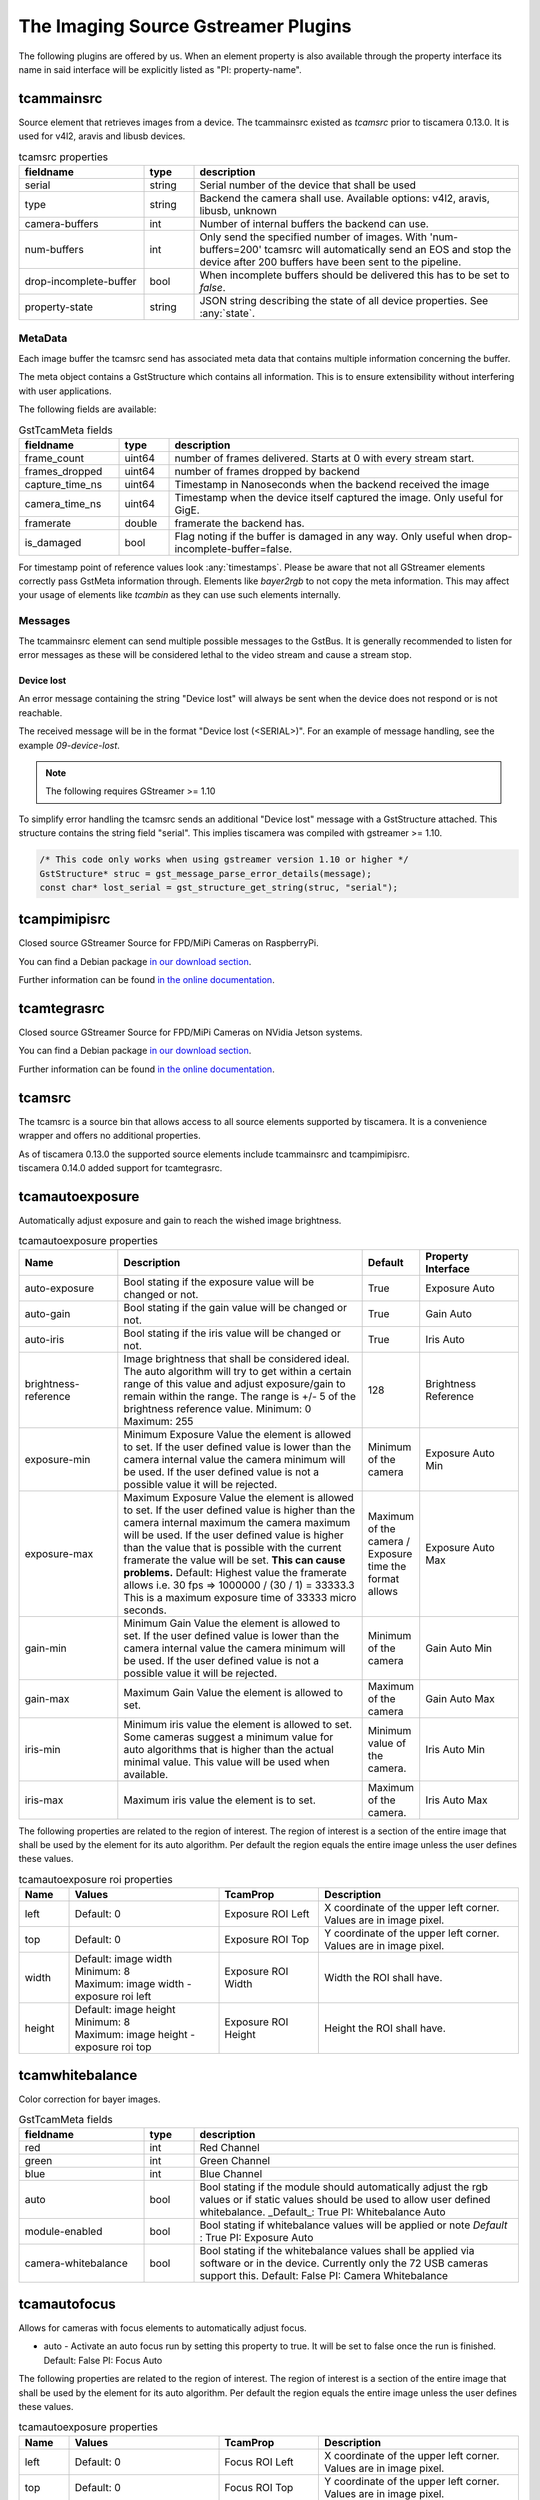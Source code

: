 ####################################
The Imaging Source Gstreamer Plugins
####################################

The following plugins are offered by us.
When an element property is also available through the property interface its name in said interface will be explicitly listed as "PI: property-name".

.. _tcammainsrc:

tcammainsrc
###########

Source element that retrieves images from a device.  
The tcammainsrc existed as `tcamsrc` prior to tiscamera 0.13.0.  
It is used for v4l2, aravis and libusb devices.

.. list-table:: tcamsrc properties
   :header-rows: 1
   :widths: 25 10 65

   * - fieldname
     - type
     - description
   * - serial
     - string
     - Serial number of the device that shall be used
   * - type
     - string
     - Backend the camera shall use. Available options: v4l2, aravis, libusb, unknown
   * - camera-buffers
     - int
     - Number of internal buffers the backend can use.
   * - num-buffers
     - int
     - Only send the specified number of images.
       With 'num-buffers=200' tcamsrc will automatically send an EOS and stop the device after 200 buffers have been sent to the pipeline.
   * - drop-incomplete-buffer
     - bool
     - When incomplete buffers should be delivered this has to be set to `false`.
   * - property-state
     - string
     - JSON string describing the state of all device properties. See :any:`state`.

MetaData
--------

Each image buffer the tcamsrc send has associated meta data that contains multiple information concerning the buffer.

The meta object contains a GstStructure which contains all information. This is to ensure extensibility without interfering with user applications.

The following fields are available:
                        
.. list-table:: GstTcamMeta fields
   :header-rows: 1
   :widths: 20 10 70
                                                               
   * - fieldname
     - type
     - description
   * - frame_count
     - uint64
     - number of frames delivered. Starts at 0 with every stream start.
   * - frames_dropped
     - uint64
     - number of frames dropped by backend
   * - capture_time_ns
     - uint64
     - Timestamp in Nanoseconds when the backend received the image
   * - camera_time_ns
     - uint64
     - Timestamp when the device itself captured the image. Only useful for GigE.
   * - framerate
     - double
     - framerate the backend has.
   * - is_damaged
     - bool
     - Flag noting if the buffer is damaged in any way. Only useful when drop-incomplete-buffer=false.
       
For timestamp point of reference values look :any:`timestamps`.
Please be aware that not all GStreamer elements correctly pass GstMeta information through.  
Elements like `bayer2rgb` to not copy the meta information.  
This may affect your usage of elements like `tcambin` as they can use such elements internally.

Messages
--------

The tcammainsrc element can send multiple possible messages to the GstBus.
It is generally recommended to listen for error messages as these will be considered lethal to the video stream and cause a stream stop.

Device lost
^^^^^^^^^^^

An error message containing the string "Device lost" will always be sent when the device does not respond or is not reachable.

The received message will be in the format "Device lost (<SERIAL>)".
For an example of message handling, see the example `09-device-lost`.

.. note:: The following requires GStreamer >= 1.10

To simplify error handling the tcamsrc sends an additional "Device lost" message
with a GstStructure attached. This structure contains the string field "serial".
This implies tiscamera was compiled with gstreamer >= 1.10.

.. code-block:: c

   /* This code only works when using gstreamer version 1.10 or higher */
   GstStructure* struc = gst_message_parse_error_details(message);
   const char* lost_serial = gst_structure_get_string(struc, "serial");

.. _tcampimipisrc:

tcampimipisrc
#############

Closed source GStreamer Source for FPD/MiPi Cameras on RaspberryPi.

You can find a Debian package `in our download section <https://www.theimagingsource.com/support/downloads-for-linux/>`__.

Further information can be found `in the online documentation <https://www.theimagingsource.com/documentation/tcampimipisrc/>`__.

.. _tcamtegrasrc:

tcamtegrasrc
############

Closed source GStreamer Source for FPD/MiPi Cameras on NVidia Jetson systems.

You can find a Debian package `in our download section <https://www.theimagingsource.com/support/downloads-for-linux/>`__.

Further information can be found `in the online documentation <https://www.theimagingsource.com/documentation/tcamtegrasrc/>`__.
                
.. _tcamsrc:
   
tcamsrc
#######

The tcamsrc is a source bin that allows access to all source elements supported by tiscamera.
It is a convenience wrapper and offers no additional properties.

| As of tiscamera 0.13.0 the supported source elements include tcammainsrc and tcampimipisrc.
| tiscamera 0.14.0 added support for tcamtegrasrc.

.. todo::

   Add tcampimipisrc doc link
   
.. _tcamautoexposure:
   
tcamautoexposure
################

Automatically adjust exposure and gain to reach the wished image brightness.

.. list-table:: tcamautoexposure properties
   :header-rows: 1
   :widths: 20 50 10 20

   * - Name
     - Description
     - Default
     - Property Interface
   * - auto-exposure
     - Bool stating if the exposure value will be changed or not.
     - True
     - Exposure Auto
   * - auto-gain
     - Bool stating if the gain value will be changed or not.
     - True
     - Gain Auto
   * - auto-iris
     - Bool stating if the iris value will be changed or not.
     - True
     - Iris Auto
   * - brightness-reference
     - Image brightness that shall be considered ideal.
       The auto algorithm will try to get within a certain range of this value and adjust exposure/gain to remain within the range. The range is +/- 5 of the brightness reference value.
       Minimum: 0
       Maximum: 255
     - 128
     - Brightness Reference
   * - exposure-min
     - Minimum Exposure Value the element is allowed to set.
       If the user defined value is lower than the camera internal value the camera minimum will be used.
       If the user defined value is not a possible value it will be rejected.
     - Minimum of the camera
     - Exposure Auto Min
   * - exposure-max
     - Maximum Exposure Value the element is allowed to set.
       If the user defined value is higher than the camera internal maximum the camera maximum will be used.
       If the user defined value is higher than the value that is possible with the current framerate the value will be set. **This can cause problems.**
       Default: Highest value the framerate allows i.e. 30 fps => 1000000 / (30 / 1) = 33333.3
       This is a maximum exposure time of 33333 micro seconds.
     - Maximum of the camera / Exposure time the format allows
     - Exposure Auto Max
   * - gain-min
     - Minimum Gain Value the element is allowed to set.
       If the user defined value is lower than the camera internal value the camera minimum will be used.
       If the user defined value is not a possible value it will be rejected.
     - Minimum of the camera
     - Gain Auto Min
   * - gain-max
     - Maximum Gain Value the element is allowed to set.
     - Maximum of the camera
     - Gain Auto Max
   * - iris-min
     - Minimum iris value the element is allowed to set.
       Some cameras suggest a minimum value for auto algorithms that is higher than the actual minimal value. This value will be used when available.
     - Minimum value of the camera.
     - Iris Auto Min
   * - iris-max
     - Maximum iris value the element is to set.
     - Maximum of the camera.
     - Iris Auto Max
     
The following properties are related to the region of interest.
The region of interest is a section of the entire image that shall be used by the element for its auto algorithm.
Per default the region equals the entire image unless the user defines these values.

.. list-table:: tcamautoexposure roi properties
   :header-rows: 1
   :widths: 10 30 20 40
            
   * - Name
     - Values
     - TcamProp
     - Description
   * - left
     - Default: 0
     - Exposure ROI Left
     - X coordinate of the upper left corner. Values are in image pixel.
   * - top
     - Default: 0
     - Exposure ROI Top
     - Y coordinate of the upper left corner. Values are in image pixel.
   * - width
     - | Default: image width
       | Minimum: 8
       | Maximum: image width - exposure roi left
     - Exposure ROI Width
     - Width the ROI shall have.
   * - height
     - | Default: image height
       | Minimum: 8
       | Maximum: image height - exposure roi top
     - Exposure ROI Height
     - Height the ROI shall have.

.. _tcamwhitebalance:
       
tcamwhitebalance
################

Color correction for bayer images.

.. list-table:: GstTcamMeta fields
   :header-rows: 1
   :widths: 25 10 65

   * - fieldname
     - type
     - description
   * - red
     - int
     - Red Channel
   * - green
     - int
     - Green Channel
   * - blue
     - int
     - Blue Channel
   * - auto
     - bool
     - Bool stating if the module should automatically adjust the rgb values or if static values should be used to allow user defined whitebalance.
       _Default_: True
       PI: Whitebalance Auto
   * - module-enabled
     - bool
     - Bool stating if whitebalance values will be applied or note
       *Default* : True
       PI: Exposure Auto
   * - camera-whitebalance
     - bool
     - Bool stating if the whitebalance values shall be applied via software or in the device. Currently only the 72 USB cameras support this.
       Default: False
       PI: Camera Whitebalance
       
.. _tcamautofocus:
       
tcamautofocus
#############

Allows for cameras with focus elements to automatically adjust focus.

- auto - Activate an auto focus run by setting this property to true. It will be set to false once the run is finished.
  Default: False
  PI: Focus Auto

The following properties are related to the region of interest.
The region of interest is a section of the entire image that shall be used by the element for its
auto algorithm.
Per default the region equals the entire image unless the user defines these values.

.. list-table:: tcamautoexposure properties
   :header-rows: 1
   :widths: 10 30 20 40
   
   * - Name
     - Values
     - TcamProp
     - Description
   * - left
     - Default: 0
     - Focus ROI Left
     - X coordinate of the upper left corner. Values are in image pixel.
   * - top
     - Default: 0
     - Focus ROI Top
     - Y coordinate of the upper left corner. Values are in image pixel.
   * - width
     - | Default: image width
       | Minimum: 8
       | Maximum: image width - focus roi left
     - Focus ROI Width
     - Width the ROI shall have.
   * - height
     - | Default: image height
       | Minimum: 8
       | Maximum: image height - focus roi top
     - Focus ROI Height
     - Height the ROI shall have.

.. _tcamdutils:

tcamdutils
##########

Closed source optional transformation and interpretation filter.
Allows the transformation of bayer 12-bit and 16-bit formats to BGRx 64-Bit.
Implements features like HDR.
For more information read `the documentation <https://www.theimagingsource.com/documentation/tiscameradutils/>`_

.. note::
   When using tiscamera-dutils with tcambin a version check is undertaken.
   tiscamera and tiscamera-dutils are version locked, meaning their major.minor version have to match.
   If a mismatch is detected, tcambin will disable the usage of the tcamdutils element and
   notify you with a GStreamer warning log message and a GstBus message.
   This can be overwritten by manually setting `use-dutils` to `true`.

.. todo::

   Add link to tiscamera-dutils documentation

.. _tcambiteater:

tcambiteater
############

Removed with tiscamera 0.13.0.
Functionality is now included in tiscamera-dutils

.. _tcambin:

tcambin
#######

Wrapper around all the previous elements, allowing for an easy all-in-one handling.
The tcambin will prefer bayer 8-bit over bayer 12/16-bit. Currently tcamdutils are required
for a correct conversion of these formats. Since tcamdutils are an optional module its existence
can not be expected. To ensure identical behavior whether or not tcamdutils are installed, bayer 8-bit will be preferred unless the user explicitly specifies bayer 12/16-bit for the source through the property 'device-caps'. The selected caps for the internal tcamscr will be propagated as a gstbus message with the prefix "Working with src caps: ".
The offered caps are the sum of unfiltered camera caps and caps that will be available through conversion elements like `bayer2rgb`.

The format that can always be expected to work is `BGRx`. All other formats depend on the used device.

.. note::
   When using tiscamera-dutils with tcambin a version check is undertaken.
   tiscamera and tiscamera-dutils are version locked, meaning their major.minor version have to match.
   If a mismatch is detected, tcambin will disable the usage of the tcamdutils element and
   notify you with a GStreamer warning log message and a GstBus message.
   This can be overwritten by manually setting `use-dutils` to `true`.

.. list-table:: TcamSrc properties
   :header-rows: 1
   :widths: 25 10 65

   * - fieldname
     - type
     - description
     
   * - serial
     - string
     - Serial number of the device that shall be used
   * - type
     - string
     - Backend the camera shall use. Available options: v4l2, aravis, libusb, pimipi, unknown
   * - device-caps
     - string
     - String that overwrites the auto-detection of the gstreamer caps that will be set for the internal tcamsrc
   * - use-dutils
     - bool
     - Use the tcamdutils element, if present.
       Default: True
   * - property-state
     - string
     - JSON string describing the state of all device properties. See :any:`state`.
       
Internal pipelines will always be created when the element state is set to PAUSED.



    tcamsrc -> capsfilter -> tcamautoexposure -> tcamwhitebalance -> bayer2rgb

    tcamsrc -> capsfilter -> tcamdutils

    tcamsrc -> capsfilter -> jpegdec

    tcamsrc -> capsfilter

Should the selected camera offer focus properties the element :any:`tcamautofocus` will also be included.

Elements that offer auto algorithms (auto exposure/focus) will only be included when the camera itself does not offer these functions.
